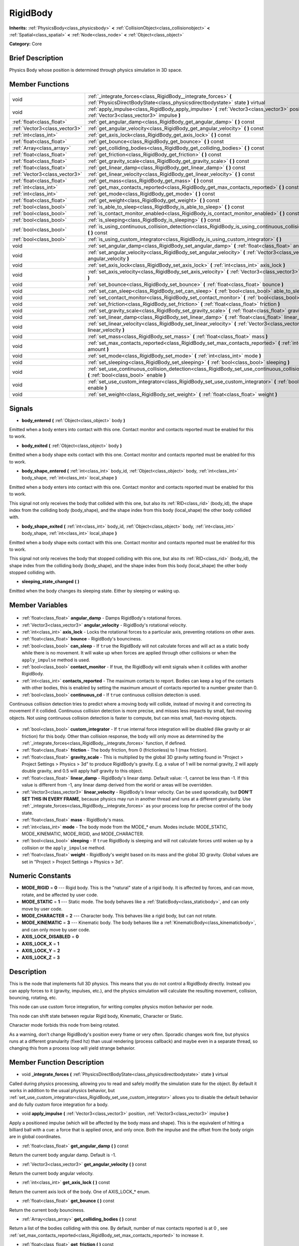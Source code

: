 .. Generated automatically by doc/tools/makerst.py in Godot's source tree.
.. DO NOT EDIT THIS FILE, but the RigidBody.xml source instead.
.. The source is found in doc/classes or modules/<name>/doc_classes.

.. _class_RigidBody:

RigidBody
=========

**Inherits:** :ref:`PhysicsBody<class_physicsbody>` **<** :ref:`CollisionObject<class_collisionobject>` **<** :ref:`Spatial<class_spatial>` **<** :ref:`Node<class_node>` **<** :ref:`Object<class_object>`

**Category:** Core

Brief Description
-----------------

Physics Body whose position is determined through physics simulation in 3D space.

Member Functions
----------------

+--------------------------------+---------------------------------------------------------------------------------------------------------------------------------------------------+
| void                           | :ref:`_integrate_forces<class_RigidBody__integrate_forces>` **(** :ref:`PhysicsDirectBodyState<class_physicsdirectbodystate>` state **)** virtual |
+--------------------------------+---------------------------------------------------------------------------------------------------------------------------------------------------+
| void                           | :ref:`apply_impulse<class_RigidBody_apply_impulse>` **(** :ref:`Vector3<class_vector3>` position, :ref:`Vector3<class_vector3>` impulse **)**     |
+--------------------------------+---------------------------------------------------------------------------------------------------------------------------------------------------+
| :ref:`float<class_float>`      | :ref:`get_angular_damp<class_RigidBody_get_angular_damp>` **(** **)** const                                                                       |
+--------------------------------+---------------------------------------------------------------------------------------------------------------------------------------------------+
| :ref:`Vector3<class_vector3>`  | :ref:`get_angular_velocity<class_RigidBody_get_angular_velocity>` **(** **)** const                                                               |
+--------------------------------+---------------------------------------------------------------------------------------------------------------------------------------------------+
| :ref:`int<class_int>`          | :ref:`get_axis_lock<class_RigidBody_get_axis_lock>` **(** **)** const                                                                             |
+--------------------------------+---------------------------------------------------------------------------------------------------------------------------------------------------+
| :ref:`float<class_float>`      | :ref:`get_bounce<class_RigidBody_get_bounce>` **(** **)** const                                                                                   |
+--------------------------------+---------------------------------------------------------------------------------------------------------------------------------------------------+
| :ref:`Array<class_array>`      | :ref:`get_colliding_bodies<class_RigidBody_get_colliding_bodies>` **(** **)** const                                                               |
+--------------------------------+---------------------------------------------------------------------------------------------------------------------------------------------------+
| :ref:`float<class_float>`      | :ref:`get_friction<class_RigidBody_get_friction>` **(** **)** const                                                                               |
+--------------------------------+---------------------------------------------------------------------------------------------------------------------------------------------------+
| :ref:`float<class_float>`      | :ref:`get_gravity_scale<class_RigidBody_get_gravity_scale>` **(** **)** const                                                                     |
+--------------------------------+---------------------------------------------------------------------------------------------------------------------------------------------------+
| :ref:`float<class_float>`      | :ref:`get_linear_damp<class_RigidBody_get_linear_damp>` **(** **)** const                                                                         |
+--------------------------------+---------------------------------------------------------------------------------------------------------------------------------------------------+
| :ref:`Vector3<class_vector3>`  | :ref:`get_linear_velocity<class_RigidBody_get_linear_velocity>` **(** **)** const                                                                 |
+--------------------------------+---------------------------------------------------------------------------------------------------------------------------------------------------+
| :ref:`float<class_float>`      | :ref:`get_mass<class_RigidBody_get_mass>` **(** **)** const                                                                                       |
+--------------------------------+---------------------------------------------------------------------------------------------------------------------------------------------------+
| :ref:`int<class_int>`          | :ref:`get_max_contacts_reported<class_RigidBody_get_max_contacts_reported>` **(** **)** const                                                     |
+--------------------------------+---------------------------------------------------------------------------------------------------------------------------------------------------+
| :ref:`int<class_int>`          | :ref:`get_mode<class_RigidBody_get_mode>` **(** **)** const                                                                                       |
+--------------------------------+---------------------------------------------------------------------------------------------------------------------------------------------------+
| :ref:`float<class_float>`      | :ref:`get_weight<class_RigidBody_get_weight>` **(** **)** const                                                                                   |
+--------------------------------+---------------------------------------------------------------------------------------------------------------------------------------------------+
| :ref:`bool<class_bool>`        | :ref:`is_able_to_sleep<class_RigidBody_is_able_to_sleep>` **(** **)** const                                                                       |
+--------------------------------+---------------------------------------------------------------------------------------------------------------------------------------------------+
| :ref:`bool<class_bool>`        | :ref:`is_contact_monitor_enabled<class_RigidBody_is_contact_monitor_enabled>` **(** **)** const                                                   |
+--------------------------------+---------------------------------------------------------------------------------------------------------------------------------------------------+
| :ref:`bool<class_bool>`        | :ref:`is_sleeping<class_RigidBody_is_sleeping>` **(** **)** const                                                                                 |
+--------------------------------+---------------------------------------------------------------------------------------------------------------------------------------------------+
| :ref:`bool<class_bool>`        | :ref:`is_using_continuous_collision_detection<class_RigidBody_is_using_continuous_collision_detection>` **(** **)** const                         |
+--------------------------------+---------------------------------------------------------------------------------------------------------------------------------------------------+
| :ref:`bool<class_bool>`        | :ref:`is_using_custom_integrator<class_RigidBody_is_using_custom_integrator>` **(** **)**                                                         |
+--------------------------------+---------------------------------------------------------------------------------------------------------------------------------------------------+
| void                           | :ref:`set_angular_damp<class_RigidBody_set_angular_damp>` **(** :ref:`float<class_float>` angular_damp **)**                                      |
+--------------------------------+---------------------------------------------------------------------------------------------------------------------------------------------------+
| void                           | :ref:`set_angular_velocity<class_RigidBody_set_angular_velocity>` **(** :ref:`Vector3<class_vector3>` angular_velocity **)**                      |
+--------------------------------+---------------------------------------------------------------------------------------------------------------------------------------------------+
| void                           | :ref:`set_axis_lock<class_RigidBody_set_axis_lock>` **(** :ref:`int<class_int>` axis_lock **)**                                                   |
+--------------------------------+---------------------------------------------------------------------------------------------------------------------------------------------------+
| void                           | :ref:`set_axis_velocity<class_RigidBody_set_axis_velocity>` **(** :ref:`Vector3<class_vector3>` axis_velocity **)**                               |
+--------------------------------+---------------------------------------------------------------------------------------------------------------------------------------------------+
| void                           | :ref:`set_bounce<class_RigidBody_set_bounce>` **(** :ref:`float<class_float>` bounce **)**                                                        |
+--------------------------------+---------------------------------------------------------------------------------------------------------------------------------------------------+
| void                           | :ref:`set_can_sleep<class_RigidBody_set_can_sleep>` **(** :ref:`bool<class_bool>` able_to_sleep **)**                                             |
+--------------------------------+---------------------------------------------------------------------------------------------------------------------------------------------------+
| void                           | :ref:`set_contact_monitor<class_RigidBody_set_contact_monitor>` **(** :ref:`bool<class_bool>` enabled **)**                                       |
+--------------------------------+---------------------------------------------------------------------------------------------------------------------------------------------------+
| void                           | :ref:`set_friction<class_RigidBody_set_friction>` **(** :ref:`float<class_float>` friction **)**                                                  |
+--------------------------------+---------------------------------------------------------------------------------------------------------------------------------------------------+
| void                           | :ref:`set_gravity_scale<class_RigidBody_set_gravity_scale>` **(** :ref:`float<class_float>` gravity_scale **)**                                   |
+--------------------------------+---------------------------------------------------------------------------------------------------------------------------------------------------+
| void                           | :ref:`set_linear_damp<class_RigidBody_set_linear_damp>` **(** :ref:`float<class_float>` linear_damp **)**                                         |
+--------------------------------+---------------------------------------------------------------------------------------------------------------------------------------------------+
| void                           | :ref:`set_linear_velocity<class_RigidBody_set_linear_velocity>` **(** :ref:`Vector3<class_vector3>` linear_velocity **)**                         |
+--------------------------------+---------------------------------------------------------------------------------------------------------------------------------------------------+
| void                           | :ref:`set_mass<class_RigidBody_set_mass>` **(** :ref:`float<class_float>` mass **)**                                                              |
+--------------------------------+---------------------------------------------------------------------------------------------------------------------------------------------------+
| void                           | :ref:`set_max_contacts_reported<class_RigidBody_set_max_contacts_reported>` **(** :ref:`int<class_int>` amount **)**                              |
+--------------------------------+---------------------------------------------------------------------------------------------------------------------------------------------------+
| void                           | :ref:`set_mode<class_RigidBody_set_mode>` **(** :ref:`int<class_int>` mode **)**                                                                  |
+--------------------------------+---------------------------------------------------------------------------------------------------------------------------------------------------+
| void                           | :ref:`set_sleeping<class_RigidBody_set_sleeping>` **(** :ref:`bool<class_bool>` sleeping **)**                                                    |
+--------------------------------+---------------------------------------------------------------------------------------------------------------------------------------------------+
| void                           | :ref:`set_use_continuous_collision_detection<class_RigidBody_set_use_continuous_collision_detection>` **(** :ref:`bool<class_bool>` enable **)**  |
+--------------------------------+---------------------------------------------------------------------------------------------------------------------------------------------------+
| void                           | :ref:`set_use_custom_integrator<class_RigidBody_set_use_custom_integrator>` **(** :ref:`bool<class_bool>` enable **)**                            |
+--------------------------------+---------------------------------------------------------------------------------------------------------------------------------------------------+
| void                           | :ref:`set_weight<class_RigidBody_set_weight>` **(** :ref:`float<class_float>` weight **)**                                                        |
+--------------------------------+---------------------------------------------------------------------------------------------------------------------------------------------------+

Signals
-------

.. _class_RigidBody_body_entered:

- **body_entered** **(** :ref:`Object<class_object>` body **)**

Emitted when a body enters into contact with this one. Contact monitor and contacts reported must be enabled for this to work.

.. _class_RigidBody_body_exited:

- **body_exited** **(** :ref:`Object<class_object>` body **)**

Emitted when a body shape exits contact with this one. Contact monitor and contacts reported must be enabled for this to work.

.. _class_RigidBody_body_shape_entered:

- **body_shape_entered** **(** :ref:`int<class_int>` body_id, :ref:`Object<class_object>` body, :ref:`int<class_int>` body_shape, :ref:`int<class_int>` local_shape **)**

Emitted when a body enters into contact with this one. Contact monitor and contacts reported must be enabled for this to work.

This signal not only receives the body that collided with this one, but also its :ref:`RID<class_rid>` (body_id), the shape index from the colliding body (body_shape), and the shape index from this body (local_shape) the other body collided with.

.. _class_RigidBody_body_shape_exited:

- **body_shape_exited** **(** :ref:`int<class_int>` body_id, :ref:`Object<class_object>` body, :ref:`int<class_int>` body_shape, :ref:`int<class_int>` local_shape **)**

Emitted when a body shape exits contact with this one. Contact monitor and contacts reported must be enabled for this to work.

This signal not only receives the body that stopped colliding with this one, but also its :ref:`RID<class_rid>` (body_id), the shape index from the colliding body (body_shape), and the shape index from this body (local_shape) the other body stopped colliding with.

.. _class_RigidBody_sleeping_state_changed:

- **sleeping_state_changed** **(** **)**

Emitted when the body changes its sleeping state. Either by sleeping or waking up.


Member Variables
----------------

  .. _class_RigidBody_angular_damp:

- :ref:`float<class_float>` **angular_damp** - Damps RigidBody's rotational forces.

  .. _class_RigidBody_angular_velocity:

- :ref:`Vector3<class_vector3>` **angular_velocity** - RigidBody's rotational velocity.

  .. _class_RigidBody_axis_lock:

- :ref:`int<class_int>` **axis_lock** - Locks the rotational forces to a particular axis, preventing rotations on other axes.

  .. _class_RigidBody_bounce:

- :ref:`float<class_float>` **bounce** - RigidBody's bounciness.

  .. _class_RigidBody_can_sleep:

- :ref:`bool<class_bool>` **can_sleep** - If ``true`` the RigidBody will not calculate forces and will act as a static body while there is no movement. It will wake up when forces are applied through other collisions or when the ``apply_impulse`` method is used.

  .. _class_RigidBody_contact_monitor:

- :ref:`bool<class_bool>` **contact_monitor** - If true, the RigidBody will emit signals when it collides with another RigidBody.

  .. _class_RigidBody_contacts_reported:

- :ref:`int<class_int>` **contacts_reported** - The maximum contacts to report. Bodies can keep a log of the contacts with other bodies, this is enabled by setting the maximum amount of contacts reported to a number greater than 0.

  .. _class_RigidBody_continuous_cd:

- :ref:`bool<class_bool>` **continuous_cd** - If ``true`` continuous collision detection is used.

Continuous collision detection tries to predict where a moving body will collide, instead of moving it and correcting its movement if it collided. Continuous collision detection is more precise, and misses less impacts by small, fast-moving objects. Not using continuous collision detection is faster to compute, but can miss small, fast-moving objects.

  .. _class_RigidBody_custom_integrator:

- :ref:`bool<class_bool>` **custom_integrator** - If ``true`` internal force integration will be disabled (like gravity or air friction) for this body. Other than collision response, the body will only move as determined by the :ref:`_integrate_forces<class_RigidBody__integrate_forces>` function, if defined.

  .. _class_RigidBody_friction:

- :ref:`float<class_float>` **friction** - The body friction, from 0 (frictionless) to 1 (max friction).

  .. _class_RigidBody_gravity_scale:

- :ref:`float<class_float>` **gravity_scale** - This is multiplied by the global 3D gravity setting found in "Project > Project Settings > Physics > 3d" to produce RigidBody's gravity. E.g. a value of 1 will be normal gravity, 2 will apply double gravity, and 0.5 will apply half gravity to this object.

  .. _class_RigidBody_linear_damp:

- :ref:`float<class_float>` **linear_damp** - RigidBody's linear damp. Default value: -1, cannot be less than -1. If this value is different from -1, any linear damp derived from the world or areas will be overridden.

  .. _class_RigidBody_linear_velocity:

- :ref:`Vector3<class_vector3>` **linear_velocity** - RigidBody's linear velocity. Can be used sporadically, but **DON'T SET THIS IN EVERY FRAME**, because physics may run in another thread and runs at a different granularity. Use :ref:`_integrate_forces<class_RigidBody__integrate_forces>` as your process loop for precise control of the body state.

  .. _class_RigidBody_mass:

- :ref:`float<class_float>` **mass** - RigidBody's mass.

  .. _class_RigidBody_mode:

- :ref:`int<class_int>` **mode** - The body mode from the MODE\_\* enum. Modes include: MODE_STATIC, MODE_KINEMATIC, MODE_RIGID, and MODE_CHARACTER.

  .. _class_RigidBody_sleeping:

- :ref:`bool<class_bool>` **sleeping** - If ``true`` RigidBody is sleeping and will not calculate forces until woken up by a collision or the ``apply_impulse`` method.

  .. _class_RigidBody_weight:

- :ref:`float<class_float>` **weight** - RigidBody's weight based on its mass and the global 3D gravity. Global values are set in "Project > Project Settings > Physics > 3d".


Numeric Constants
-----------------

- **MODE_RIGID** = **0** --- Rigid body. This is the "natural" state of a rigid body. It is affected by forces, and can move, rotate, and be affected by user code.
- **MODE_STATIC** = **1** --- Static mode. The body behaves like a :ref:`StaticBody<class_staticbody>`, and can only move by user code.
- **MODE_CHARACTER** = **2** --- Character body. This behaves like a rigid body, but can not rotate.
- **MODE_KINEMATIC** = **3** --- Kinematic body. The body behaves like a :ref:`KinematicBody<class_kinematicbody>`, and can only move by user code.
- **AXIS_LOCK_DISABLED** = **0**
- **AXIS_LOCK_X** = **1**
- **AXIS_LOCK_Y** = **2**
- **AXIS_LOCK_Z** = **3**

Description
-----------

This is the node that implements full 3D physics. This means that you do not control a RigidBody directly. Instead you can apply forces to it (gravity, impulses, etc.), and the physics simulation will calculate the resulting movement, collision, bouncing, rotating, etc.

This node can use custom force integration, for writing complex physics motion behavior per node.

This node can shift state between regular Rigid body, Kinematic, Character or Static.

Character mode forbids this node from being rotated.

As a warning, don't change RigidBody's position every frame or very often. Sporadic changes work fine, but physics runs at a different granularity (fixed hz) than usual rendering (process callback) and maybe even in a separate thread, so changing this from a process loop will yield strange behavior.

Member Function Description
---------------------------

.. _class_RigidBody__integrate_forces:

- void **_integrate_forces** **(** :ref:`PhysicsDirectBodyState<class_physicsdirectbodystate>` state **)** virtual

Called during physics processing, allowing you to read and safely modify the simulation state for the object. By default it works in addition to the usual physics behavior, but :ref:`set_use_custom_integrator<class_RigidBody_set_use_custom_integrator>` allows you to disable the default behavior and do fully custom force integration for a body.

.. _class_RigidBody_apply_impulse:

- void **apply_impulse** **(** :ref:`Vector3<class_vector3>` position, :ref:`Vector3<class_vector3>` impulse **)**

Apply a positioned impulse (which will be affected by the body mass and shape). This is the equivalent of hitting a billiard ball with a cue: a force that is applied once, and only once. Both the impulse and the offset from the body origin are in global coordinates.

.. _class_RigidBody_get_angular_damp:

- :ref:`float<class_float>` **get_angular_damp** **(** **)** const

Return the current body angular damp. Default is -1.

.. _class_RigidBody_get_angular_velocity:

- :ref:`Vector3<class_vector3>` **get_angular_velocity** **(** **)** const

Return the current body angular velocity.

.. _class_RigidBody_get_axis_lock:

- :ref:`int<class_int>` **get_axis_lock** **(** **)** const

Return the current axis lock of the body. One of AXIS_LOCK\_\* enum.

.. _class_RigidBody_get_bounce:

- :ref:`float<class_float>` **get_bounce** **(** **)** const

Return the current body bounciness.

.. _class_RigidBody_get_colliding_bodies:

- :ref:`Array<class_array>` **get_colliding_bodies** **(** **)** const

Return a list of the bodies colliding with this one. By default, number of max contacts reported is at 0 , see :ref:`set_max_contacts_reported<class_RigidBody_set_max_contacts_reported>` to increase it.

.. _class_RigidBody_get_friction:

- :ref:`float<class_float>` **get_friction** **(** **)** const

Return the current body friction, from 0 (frictionless) to 1 (max friction).

.. _class_RigidBody_get_gravity_scale:

- :ref:`float<class_float>` **get_gravity_scale** **(** **)** const

Return the current body gravity scale.

.. _class_RigidBody_get_linear_damp:

- :ref:`float<class_float>` **get_linear_damp** **(** **)** const

Return the current body linear damp. Default is -1.

.. _class_RigidBody_get_linear_velocity:

- :ref:`Vector3<class_vector3>` **get_linear_velocity** **(** **)** const

Return the current body linear velocity.

.. _class_RigidBody_get_mass:

- :ref:`float<class_float>` **get_mass** **(** **)** const

Return the current body mass.

.. _class_RigidBody_get_max_contacts_reported:

- :ref:`int<class_int>` **get_max_contacts_reported** **(** **)** const

Return the maximum contacts that can be reported. See :ref:`set_max_contacts_reported<class_RigidBody_set_max_contacts_reported>`.

.. _class_RigidBody_get_mode:

- :ref:`int<class_int>` **get_mode** **(** **)** const

Return the current body mode, see :ref:`set_mode<class_RigidBody_set_mode>`.

.. _class_RigidBody_get_weight:

- :ref:`float<class_float>` **get_weight** **(** **)** const

Return the current body weight, given standard earth-weight (gravity 9.8).

.. _class_RigidBody_is_able_to_sleep:

- :ref:`bool<class_bool>` **is_able_to_sleep** **(** **)** const

Return whether the body has the ability to fall asleep when not moving. See :ref:`set_can_sleep<class_RigidBody_set_can_sleep>`.

.. _class_RigidBody_is_contact_monitor_enabled:

- :ref:`bool<class_bool>` **is_contact_monitor_enabled** **(** **)** const

Return whether contact monitoring is enabled.

.. _class_RigidBody_is_sleeping:

- :ref:`bool<class_bool>` **is_sleeping** **(** **)** const

Return whether the body is sleeping.

.. _class_RigidBody_is_using_continuous_collision_detection:

- :ref:`bool<class_bool>` **is_using_continuous_collision_detection** **(** **)** const

Return whether this body is using continuous collision detection.

.. _class_RigidBody_is_using_custom_integrator:

- :ref:`bool<class_bool>` **is_using_custom_integrator** **(** **)**

Return whether the body is using a custom integrator.

.. _class_RigidBody_set_angular_damp:

- void **set_angular_damp** **(** :ref:`float<class_float>` angular_damp **)**

Set the angular damp for this body. Default of -1, cannot be less than -1. If this value is different from -1, any angular damp derived from the world or areas will be overridden.

.. _class_RigidBody_set_angular_velocity:

- void **set_angular_velocity** **(** :ref:`Vector3<class_vector3>` angular_velocity **)**

Set the body angular velocity. Can be used sporadically, but **DON'T SET THIS IN EVERY FRAME**, because physics may be running in another thread and definitely runs at a different granularity. Use :ref:`_integrate_forces<class_RigidBody__integrate_forces>` as your process loop if you want to have precise control of the body state.

.. _class_RigidBody_set_axis_lock:

- void **set_axis_lock** **(** :ref:`int<class_int>` axis_lock **)**

Set the axis lock of the body, from the AXIS_LOCK\_\* enum. Axis lock stops the body from moving along the specified axis(X/Y/Z) and rotating along the other two axes.

.. _class_RigidBody_set_axis_velocity:

- void **set_axis_velocity** **(** :ref:`Vector3<class_vector3>` axis_velocity **)**

Set an axis velocity. The velocity in the given vector axis will be set as the given vector length. This is useful for jumping behavior.

.. _class_RigidBody_set_bounce:

- void **set_bounce** **(** :ref:`float<class_float>` bounce **)**

Set the body bounciness, from 0 (no bounciness) to 1 (max bounciness).

.. _class_RigidBody_set_can_sleep:

- void **set_can_sleep** **(** :ref:`bool<class_bool>` able_to_sleep **)**

Set the body ability to fall asleep when not moving. This saves an enormous amount of processor time when there are plenty of rigid bodies (non static) in a scene.

Sleeping bodies are not affected by forces until a collision or an :ref:`apply_impulse<class_RigidBody_apply_impulse>` / :ref:`set_applied_force<class_RigidBody_set_applied_force>` wakes them up. Until then, they behave like a static body.

.. _class_RigidBody_set_contact_monitor:

- void **set_contact_monitor** **(** :ref:`bool<class_bool>` enabled **)**

Enable contact monitoring. This allows the body to emit signals when it collides with another.

.. _class_RigidBody_set_friction:

- void **set_friction** **(** :ref:`float<class_float>` friction **)**

Set the body friction, from 0 (frictionless) to 1 (max friction).

.. _class_RigidBody_set_gravity_scale:

- void **set_gravity_scale** **(** :ref:`float<class_float>` gravity_scale **)**

Set the gravity factor. This factor multiplies gravity intensity just for this body.

.. _class_RigidBody_set_linear_damp:

- void **set_linear_damp** **(** :ref:`float<class_float>` linear_damp **)**

Set the linear damp for this body. Default of -1, cannot be less than -1. If this value is different from -1, any linear damp derived from the world or areas will be overridden.

.. _class_RigidBody_set_linear_velocity:

- void **set_linear_velocity** **(** :ref:`Vector3<class_vector3>` linear_velocity **)**

Set the body linear velocity. Can be used sporadically, but **DON'T SET THIS IN EVERY FRAME**, because physics may be running in another thread and definitely runs at a different granularity. Use :ref:`_integrate_forces<class_RigidBody__integrate_forces>` as your process loop if you want to have precise control of the body state.

.. _class_RigidBody_set_mass:

- void **set_mass** **(** :ref:`float<class_float>` mass **)**

Set the body mass.

.. _class_RigidBody_set_max_contacts_reported:

- void **set_max_contacts_reported** **(** :ref:`int<class_int>` amount **)**

Set the maximum contacts to report. Bodies can keep a log of the contacts with other bodies, this is enabled by setting the maximum amount of contacts reported to a number greater than 0.

.. _class_RigidBody_set_mode:

- void **set_mode** **(** :ref:`int<class_int>` mode **)**

Set the body mode, from the MODE\_\* enum. This allows to change to a static body or a character body.

.. _class_RigidBody_set_sleeping:

- void **set_sleeping** **(** :ref:`bool<class_bool>` sleeping **)**

Set whether a body is sleeping or not. Sleeping bodies are not affected by forces until a collision or an :ref:`apply_impulse<class_RigidBody_apply_impulse>` wakes them up. Until then, they behave like a static body.

.. _class_RigidBody_set_use_continuous_collision_detection:

- void **set_use_continuous_collision_detection** **(** :ref:`bool<class_bool>` enable **)**

Set the continuous collision detection mode from the enum CCD_MODE\_\*.

Continuous collision detection tries to predict where a moving body will collide, instead of moving it and correcting its movement if it collided. The first is more precise, and misses less impacts by small, fast-moving objects. The second is faster to compute, but can miss small, fast-moving objects.

.. _class_RigidBody_set_use_custom_integrator:

- void **set_use_custom_integrator** **(** :ref:`bool<class_bool>` enable **)**

Pass true to disable the internal force integration (like gravity or air friction) for this body. Other than collision response, the body will only move as determined by the :ref:`_integrate_forces<class_RigidBody__integrate_forces>` function, if defined.

.. _class_RigidBody_set_weight:

- void **set_weight** **(** :ref:`float<class_float>` weight **)**

Set the body weight given standard earth-weight (gravity 9.8).


